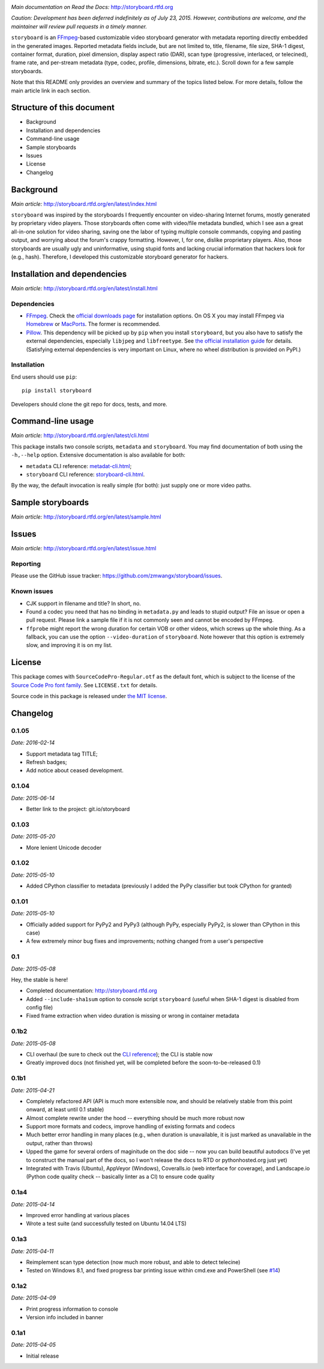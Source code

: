 |Latest Version| |Supported Python versions| |Supported Python
implementations| |Download format| |License| |Development Status|
|Docs| |Build Status| |Windows Build Status| |Coverage Status|

*Main documentation on Read the Docs:* http://storyboard.rtfd.org

*Caution: Development has been deferred indefinitely as of July*
*23, 2015. However, contributions are welcome, and the maintainer will*
*review pull requests in a timely manner.*


``storyboard`` is an `FFmpeg <https://ffmpeg.org/>`__-based customizable
video storyboard generator with metadata reporting directly embedded in
the generated images. Reported metadata fields include, but are not
limited to, title, filename, file size, SHA-1 digest, container format,
duration, pixel dimension, display aspect ratio (DAR), scan type
(progressive, interlaced, or telecined), frame rate, and per-stream
metadata (type, codec, profile, dimensions, bitrate, etc.). Scroll down
for a few sample storyboards.

Note that this README only provides an overview and summary of the
topics listed below. For more details, follow the main article link in
each section.

Structure of this document
--------------------------

-  Background
-  Installation and dependencies
-  Command-line usage
-  Sample storyboards
-  Issues
-  License
-  Changelog

Background
----------

*Main article:* http://storyboard.rtfd.org/en/latest/index.html

``storyboard`` was inspired by the storyboards I frequently encounter on
video-sharing Internet forums, mostly generated by proprietary video
players. Those storyboards often come with video/file metadata bundled,
which I see asn a great all-in-one solution for video sharing, saving
one the labor of typing multiple console commands, copying and pasting
output, and worrying about the forum's crappy formatting. However, I,
for one, dislike proprietary players. Also, those storyboards are
usually ugly and uninformative, using stupid fonts and lacking crucial
information that hackers look for (e.g., hash). Therefore, I developed
this customizable storyboard generator for hackers.

Installation and dependencies
-----------------------------

*Main article:* http://storyboard.rtfd.org/en/latest/install.html

Dependencies
~~~~~~~~~~~~

-  `FFmpeg <https://ffmpeg.org/>`__. Check the `official downloads
   page <https://www.ffmpeg.org/download.html>`__ for installation
   options. On OS X you may install FFmpeg via
   `Homebrew <http://brew.sh>`__ or
   `MacPorts <https://www.macports.org/>`__. The former is recommended.

-  `Pillow <https://python-pillow.github.io/>`__. This dependency will
   be picked up by ``pip`` when you install ``storyboard``, but you also
   have to satisfy the external dependencies, especially ``libjpeg`` and
   ``libfreetype``. See `the official installation
   guide <https://pillow.readthedocs.org/installation.html>`__ for
   details. (Satisfying external dependencies is very important on
   Linux, where no wheel distribution is provided on PyPI.)

Installation
~~~~~~~~~~~~

End users should use ``pip``:

::

    pip install storyboard

Developers should clone the git repo for docs, tests, and more.

Command-line usage
------------------

*Main article:* http://storyboard.rtfd.org/en/latest/cli.html

This package installs two console scripts, ``metadata`` and
``storyboard``. You may find documentation of both using the
``-h,--help`` option. Extensive documentation is also available for
both:

-  ``metadata`` CLI reference:
   `metadat-cli.html <http://storyboard.rtfd.org/en/latest/metadata-cli.html>`__;
-  ``storyboard`` CLI reference:
   `storyboard-cli.html <http://storyboard.rtfd.org/en/latest/storyboard-cli.html>`__.

By the way, the default invocation is really simple (for both): just
supply one or more video paths.

Sample storyboards
------------------

*Main article:* http://storyboard.rtfd.org/en/latest/sample.html

|image10|

|image11|

Issues
------

*Main article:* http://storyboard.rtfd.org/en/latest/issue.html

Reporting
~~~~~~~~~

Please use the GitHub issue tracker:
https://github.com/zmwangx/storyboard/issues.

Known issues
~~~~~~~~~~~~

-  CJK support in filename and title? In short, no.

-  Found a codec you need that has no binding in ``metadata.py`` and
   leads to stupid output? File an issue or open a pull request. Please
   link a sample file if it is not commonly seen and cannot be encoded
   by FFmpeg.

-  ``ffprobe`` might report the wrong duration for certain VOB or other
   videos, which screws up the whole thing. As a fallback, you can use
   the option ``--video-duration`` of ``storyboard``. Note however that
   this option is extremely slow, and improving it is on my list.

License
-------

This package comes with ``SourceCodePro-Regular.otf`` as the default
font, which is subject to the license of the `Source Code Pro font
family <https://adobe-fonts.github.io/source-code-pro/>`__. See
``LICENSE.txt`` for details.

Source code in this package is released under `the MIT
license <http://opensource.org/licenses/MIT>`__.

.. |Latest Version| image:: https://img.shields.io/pypi/v/storyboard.svg
   :target: https://pypi.python.org/pypi/storyboard/
.. |Supported Python versions| image:: https://img.shields.io/pypi/pyversions/storyboard.svg
   :target: https://pypi.python.org/pypi/storyboard/
.. |Supported Python implementations| image:: https://img.shields.io/pypi/implementation/storyboard.svg
   :target: https://pypi.python.org/pypi/storyboard/
.. |Download format| image:: https://img.shields.io/pypi/format/storyboard.svg
   :target: https://pypi.python.org/pypi/storyboard/
.. |License| image:: https://img.shields.io/pypi/l/storyboard.svg
   :target: https://pypi.python.org/pypi/storyboard/
.. |Development Status| image:: https://img.shields.io/pypi/status/storyboard.svg
   :target: https://pypi.python.org/pypi/storyboard/
.. |Docs| image:: https://readthedocs.org/projects/storyboard/badge/?version=latest
   :target: https://storyboard.readthedocs.org/
.. |Build Status| image:: https://travis-ci.org/zmwangx/storyboard.svg?branch=master
   :target: https://travis-ci.org/zmwangx/storyboard
.. |Windows Build Status| image:: https://ci.appveyor.com/api/projects/status/github/zmwangx/storyboard?branch=master&svg=true
   :target: https://ci.appveyor.com/project/zmwangx/storyboard
.. |Coverage Status| image:: https://coveralls.io/repos/github/zmwangx/storyboard/badge.svg?branch=master
   :target: https://coveralls.io/github/zmwangx/storyboard?branch=master
.. |image10| image:: https://i.imgur.com/OIx20KQ.jpg
   :target: https://i.imgur.com/gtBArx7.jpg
.. |image11| image:: https://i.imgur.com/WB2N0Rh.jpg
   :target: https://i.imgur.com/Ujgsznc.jpg

Changelog
---------

0.1.05
~~~~~~

*Date: 2016-02-14*

* Support metadata tag TITLE;
* Refresh badges;
* Add notice about ceased development.

0.1.04
~~~~~~

*Date: 2015-06-14*

* Better link to the project: git.io/storyboard

0.1.03
~~~~~~

*Date: 2015-05-20*

* More lenient Unicode decoder

0.1.02
~~~~~~

*Date: 2015-05-10*

* Added CPython classifier to metadata (previously I added the PyPy
  classifier but took CPython for granted)

0.1.01
~~~~~~

*Date: 2015-05-10*

* Officially added support for PyPy2 and PyPy3 (although PyPy,
  especially PyPy2, is slower than CPython in this case)
* A few extremely minor bug fixes and improvements; nothing changed
  from a user's perspective

0.1
~~~

*Date: 2015-05-08*

Hey, the stable is here!

* Completed documentation: http://storyboard.rtfd.org
* Added ``--include-sha1sum`` option to console script ``storyboard``
  (useful when SHA-1 digest is disabled from config file)
* Fixed frame extraction when video duration is missing or wrong in
  container metadata

0.1b2
~~~~~

*Date: 2015-05-08*

* CLI overhaul (be sure to check out the `CLI reference
  <https://storyboard.readthedocs.org/en/latest/cli.html>`_); the CLI
  is stable now
* Greatly improved docs (not finished yet, will be completed before
  the soon-to-be-released 0.1)

0.1b1
~~~~~

*Date: 2015-04-21*

* Completely refactored API (API is much more extensible now, and
  should be relatively stable from this point onward, at least until
  0.1 stable)
* Almost complete rewrite under the hood -- everything should be much
  more robust now
* Support more formats and codecs, improve handling of existing
  formats and codecs
* Much better error handling in many places (e.g., when duration is
  unavailable, it is just marked as unavailable in the output, rather
  than throws)
* Upped the game for several orders of maginitude on the doc side --
  now you can build beautiful autodocs (I've yet to construct the
  manual part of the docs, so I won't release the docs to RTD or
  pythonhosted.org just yet)
* Integrated with Travis (Ubuntu), AppVeyor (Windows), Coveralls.io
  (web interface for coverage), and Landscape.io (Python code quality
  check -- basically linter as a CI) to ensure code quality

0.1a4
~~~~~

*Date: 2015-04-14*

* Improved error handling at various places
* Wrote a test suite (and successfully tested on Ubuntu 14.04 LTS)

0.1a3
~~~~~

*Date: 2015-04-11*

* Reimplement scan type detection (now much more robust, and able to
  detect telecine)
* Tested on Windows 8.1, and fixed progress bar printing issue within
  cmd.exe and PowerShell (see `#14
  <https://github.com/zmwangx/storyboard/issues/14>`__)

0.1a2
~~~~~

*Date: 2015-04-09*

* Print progress information to console
* Version info included in banner

0.1a1
~~~~~

*Date: 2015-04-05*

* Initial release


